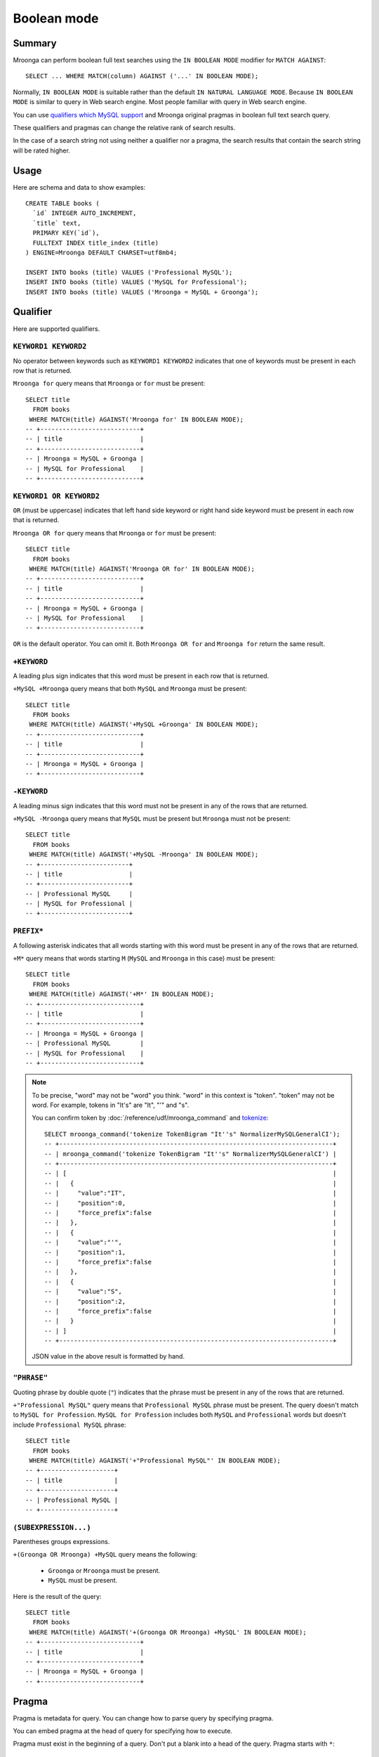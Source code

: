 Boolean mode
============

Summary
-------

Mroonga can perform boolean full text searches using the ``IN BOOLEAN
MODE`` modifier for ``MATCH AGAINST``::

  SELECT ... WHERE MATCH(column) AGAINST ('...' IN BOOLEAN MODE);

Normally, ``IN BOOLEAN MODE`` is suitable rather than the default ``IN
NATURAL LANGUAGE MODE``. Because ``IN BOOLEAN MODE`` is similar to
query in Web search engine. Most people familiar with query in Web
search engine.

You can use `qualifiers which MySQL support
<https://dev.mysql.com/doc/refman/5.7/en/fulltext-boolean.html>`_ and
Mroonga original pragmas in boolean full text search query.

These qualifiers and pragmas can change the relative rank of search
results.

In the case of a search string not using neither a qualifier nor a
pragma, the search results that contain the search string will be
rated higher.

Usage
-----

Here are schema and data to show examples::

  CREATE TABLE books (
    `id` INTEGER AUTO_INCREMENT,
    `title` text,
    PRIMARY KEY(`id`),
    FULLTEXT INDEX title_index (title)
  ) ENGINE=Mroonga DEFAULT CHARSET=utf8mb4;

  INSERT INTO books (title) VALUES ('Professional MySQL');
  INSERT INTO books (title) VALUES ('MySQL for Professional');
  INSERT INTO books (title) VALUES ('Mroonga = MySQL + Groonga');

.. _boolean-mode-qualifier:

Qualifier
---------

Here are supported qualifiers.

.. _boolean-mode-qualifier-none:

``KEYWORD1 KEYWORD2``
^^^^^^^^^^^^^^^^^^^^^

No operator between keywords such as ``KEYWORD1 KEYWORD2`` indicates
that one of keywords must be present in each row that is returned.

``Mroonga for`` query means that ``Mroonga`` or ``for`` must be
present::

  SELECT title
    FROM books
   WHERE MATCH(title) AGAINST('Mroonga for' IN BOOLEAN MODE);
  -- +---------------------------+
  -- | title                     |
  -- +---------------------------+
  -- | Mroonga = MySQL + Groonga |
  -- | MySQL for Professional    |
  -- +---------------------------+

.. _boolean-mode-qualifier-or:

``KEYWORD1 OR KEYWORD2``
^^^^^^^^^^^^^^^^^^^^^^^^

``OR`` (must be uppercase) indicates that left hand side keyword or
right hand side keyword must be present in each row that is returned.

``Mroonga OR for`` query means that ``Mroonga`` or ``for`` must be
present::

  SELECT title
    FROM books
   WHERE MATCH(title) AGAINST('Mroonga OR for' IN BOOLEAN MODE);
  -- +---------------------------+
  -- | title                     |
  -- +---------------------------+
  -- | Mroonga = MySQL + Groonga |
  -- | MySQL for Professional    |
  -- +---------------------------+

``OR`` is the default operator. You can omit it. Both ``Mroonga OR
for`` and ``Mroonga for`` return the same result.

.. _boolean-mode-qualifier-plus:

``+KEYWORD``
^^^^^^^^^^^^

A leading plus sign indicates that this word must be present in each
row that is returned.

``+MySQL +Mroonga`` query means that both ``MySQL`` and ``Mroonga``
must be present::

  SELECT title
    FROM books
   WHERE MATCH(title) AGAINST('+MySQL +Groonga' IN BOOLEAN MODE);
  -- +---------------------------+
  -- | title                     |
  -- +---------------------------+
  -- | Mroonga = MySQL + Groonga |
  -- +---------------------------+

.. _boolean-mode-qualifier-minus:

``-KEYWORD``
^^^^^^^^^^^^

A leading minus sign indicates that this word must not be present in
any of the rows that are returned.

``+MySQL -Mroonga`` query means that ``MySQL`` must be present but
``Mroonga`` must not be present::

  SELECT title
    FROM books
   WHERE MATCH(title) AGAINST('+MySQL -Mroonga' IN BOOLEAN MODE);
  -- +------------------------+
  -- | title                  |
  -- +------------------------+
  -- | Professional MySQL     |
  -- | MySQL for Professional |
  -- +------------------------+

.. _boolean-mode-qualifier-asterisk:

``PREFIX*``
^^^^^^^^^^^^

A following asterisk indicates that all words starting with this word
must be present in any of the rows that are returned.

``+M*`` query means that words starting ``M`` (``MySQL`` and
``Mroonga`` in this case) must be present::

  SELECT title
    FROM books
   WHERE MATCH(title) AGAINST('+M*' IN BOOLEAN MODE);
  -- +---------------------------+
  -- | title                     |
  -- +---------------------------+
  -- | Mroonga = MySQL + Groonga |
  -- | Professional MySQL        |
  -- | MySQL for Professional    |
  -- +---------------------------+

.. note::

   To be precise, "word" may not be "word" you think. "word" in this
   context is "token". "token" may not be word. For example, tokens in
   "It's" are "It", "'" and "s".

   You can confirm token by :doc:`/reference/udf/mroonga_command` and
   `tokenize
   <https://groonga.org/docs/reference/commands/tokenize.html>`_::

     SELECT mroonga_command('tokenize TokenBigram "It''s" NormalizerMySQLGeneralCI');
     -- +--------------------------------------------------------------------------+
     -- | mroonga_command('tokenize TokenBigram "It''s" NormalizerMySQLGeneralCI') |
     -- +--------------------------------------------------------------------------+
     -- | [                                                                        |
     -- |   {                                                                      |
     -- |     "value":"IT",                                                        |
     -- |     "position":0,                                                        |
     -- |     "force_prefix":false                                                 |
     -- |   },                                                                     |
     -- |   {                                                                      |
     -- |     "value":"'",                                                         |
     -- |     "position":1,                                                        |
     -- |     "force_prefix":false                                                 |
     -- |   },                                                                     |
     -- |   {                                                                      |
     -- |     "value":"S",                                                         |
     -- |     "position":2,                                                        |
     -- |     "force_prefix":false                                                 |
     -- |   }                                                                      |
     -- | ]                                                                        |
     -- +--------------------------------------------------------------------------+

   JSON value in the above result is formatted by hand.

.. _boolean-mode-qualifier-double-quote:

``"PHRASE"``
^^^^^^^^^^^^

Quoting phrase by double quote (``"``) indicates that the phrase must
be present in any of the rows that are returned.

``+"Professional MySQL"`` query means that ``Professional MySQL``
phrase must be present. The query doesn't match to ``MySQL for
Profession``. ``MySQL for Profession`` includes both ``MySQL`` and
``Professional`` words but doesn't include ``Professional MySQL``
phrase::

  SELECT title
    FROM books
   WHERE MATCH(title) AGAINST('+"Professional MySQL"' IN BOOLEAN MODE);
  -- +--------------------+
  -- | title              |
  -- +--------------------+
  -- | Professional MySQL |
  -- +--------------------+

.. _boolean-mode-qualifier-parentheses:

``(SUBEXPRESSION...)``
^^^^^^^^^^^^^^^^^^^^^^

Parentheses groups expressions.

``+(Groonga OR Mroonga) +MySQL`` query means the following:

  * ``Groonga`` or ``Mroonga`` must be present.
  * ``MySQL`` must be present.

Here is the result of the query::

  SELECT title
    FROM books
   WHERE MATCH(title) AGAINST('+(Groonga OR Mroonga) +MySQL' IN BOOLEAN MODE);
  -- +---------------------------+
  -- | title                     |
  -- +---------------------------+
  -- | Mroonga = MySQL + Groonga |
  -- +---------------------------+

.. _boolean-mode-pragma:

Pragma
------

Pragma is metadata for query. You can change how to parse query by
specifying pragma.

You can embed pragma at the head of query for specifying how to
execute.

Pragma must exist in the beginning of a query. Don't put a blank into
a head of the query. Pragma starts with ``*``::

  SELECT MATCH AGAINST('*PRAGMA ...' IN BOOLEAN MODE);

You can specify multiple pragmas::

  SELECT MATCH AGAINST('*PRAGMA1PRAGMA2 ...' IN BOOLEAN MODE);

Here are available pragmas.

.. _boolean-mode-pragma-d:

``D`` pragma
^^^^^^^^^^^^

``D`` pragma indicates the default operator. It's used when an
individual operator is omitted.

Here is the ``D`` pragma syntax. You can choose one of ``OR``, ``+``
or ``-`` as ``${OPERATOR}``::

  *D${OPERATOR}

.. _boolean-mode-pragma-d-or:

``DOR``
"""""""

``DOR`` means that "or" is used as the default operator.

This is the default.

Here is an example to use ``DOR``. ``'*DOR for Mroonga' IN BOOLEAN
MODE`` returns records that includes ``for`` or ``Mroonga``::

  SELECT title
   FROM books
  WHERE MATCH (title) AGAINST('*DOR for Mroonga' IN BOOLEAN MODE);
  -- +---------------------------+
  -- | title                     |
  -- +---------------------------+
  -- | MySQL for Professional    |
  -- | Mroonga = MySQL + Groonga |
  -- +---------------------------+

.. _boolean-mode-pragma-d-plus:

``D+``
""""""

``D+`` means that "and" is used as the default operator. It's similar
to query in Web search engine.

Here is an example to use ``D+``. ``'*D+ MySQL Mroonga' IN BOOLEAN
MODE`` returns records that includes ``MySQL`` and ``Mroonga``::

  SELECT title
   FROM books
  WHERE MATCH (title) AGAINST('*D+ MySQL Mroonga' IN BOOLEAN MODE);
  -- +---------------------------+
  -- | title                     |
  -- +---------------------------+
  -- | Mroonga = MySQL + Groonga |
  -- +---------------------------+

.. _boolean-mode-pragma-d-minus:

``D-``
""""""

``D-`` means that "not" is used as the default operator.

Here is an example to use ``D-``. ``'*D- MySQL Mroonga' IN BOOLEAN
MODE`` returns records that includes ``MySQL`` but doesn't include
``Mroonga``::

  SELECT title
   FROM books
  WHERE MATCH (title) AGAINST('*D- MySQL Mroonga' IN BOOLEAN MODE);
  -- +------------------------+
  -- | title                  |
  -- +------------------------+
  -- | Professional MySQL     |
  -- | MySQL for Professional |
  -- +---------------------------+

.. _boolean-mode-pragma-w:

``W`` pragma
^^^^^^^^^^^^

``W`` pragma indicates target section and its weight for multiple
column index.

You can specify different weight for each section. The default weight
is ``1``. ``1`` means that no weight.

Here is the ``W`` pragma syntax. ``${SECTION}`` is a number that is
begun not from 0 but from 1. ``${WEIGHT}`` is omitable::

  *W[${SECTION1}[:${WEIGHT1}]][,${SECTION2}[:${WEIGHT2}]][,...]

Here are schema and data to show examples. You need to create a
multiple column index to use ``W`` pragma::

  CREATE TABLE memos (
    `id` INTEGER AUTO_INCREMENT,
    `title` text,
    `content` text,
    PRIMARY KEY(`id`),
    FULLTEXT INDEX text_index (title, content)
  ) ENGINE=Mroonga DEFAULT CHARSET=utf8mb4;

  INSERT INTO memos (title, content) VALUES (
    'MySQL', 'MySQL is a RDBMS.'
  );
  INSERT INTO memos (title, content) VALUES (
    'Groonga', 'Groonga is a full text search engine.'
  );
  INSERT INTO memos (title, content) VALUES (
    'Mroonga', 'Mroonga is a storage engine for MySQL based on Groonga.'
  );

Here is an example to show how to use weight. ``title`` column has
``10`` weight and ``content`` columns has ``1`` weight. It means that
keyword in ``title`` column is 10 times important than keyword in
``content`` column::

  SELECT title,
         content,
         MATCH (title, content) AGAINST('*W1:10,2:1 +Groonga' IN BOOLEAN MODE) AS score
    FROM memos;
  -- +---------+--------------------------------------------------------+-------+
  -- | title   | content                                                | score |
  -- +---------+--------------------------------------------------------+-------+
  -- | MySQL   | MySQL is a RDBMS.                                      |     0 |
  -- | Groonga | Groonga is a full text search engine.                  |    11 |
  -- | Mroonga | Mroonga is a storage engine for MySQL based on Groonga |     1 |
  -- +---------+--------------------------------------------------------+-------+

The score of the first record is ``0``. Because it doesn't have any
``Groonga`` in both ``title`` column and ``content`` column.

The score of the second record is ``11``. Because it has ``Groonga`` in
both ``title`` column and ``content`` column. ``Groonga`` in ``title``
column has score ``10``. ``Groonga`` in ``content`` column has score
``1``. ``11`` is sum of them.

The score of the third record is ``1``. Because it has ``Groonga`` in
only ``content`` column. ```Groonga`` in ``content`` column has score
``1``. So the score of the record is ``1``.

.. _boolean-mode-pragma-s:

``S`` pragma
^^^^^^^^^^^^

``S`` pragma indicates syntax of the query.

Here is a syntax of ``S`` pragma::

  *S${SYNTAX}

Here is a list of available ``syntax``:

  * ``S``: `Script syntax
    <https://groonga.org/docs/reference/grn_expr/script_syntax.html>`_

.. _boolean-mode-pragma-ss:

``*SS``
"""""""

You can use `script syntax
<https://groonga.org/docs/reference/grn_expr/script_syntax.html>`_ by
``*SS`` pragma. You can use full Groonga search features in script
syntax.

Here are schema and data to show example of script syntax usage::

  CREATE TABLE comments (
    `content` text,
    FULLTEXT INDEX content_index (content)
  ) ENGINE=Mroonga DEFAULT CHARSET=utf8mb4;

  INSERT INTO comments VALUES (
    'A student started to use Mroonga storage engine. It is very fast!'
  );
  INSERT INTO comments VALUES (
    'Another student also started to use Mroonga storage engine. It is very fast!'
  );

Here is an example to use `near search
<https://groonga.org/docs/reference/grn_expr/script_syntax.html#near-search-operator>`_ by script syntax::

  SELECT content,
         MATCH (content) AGAINST('*SS content *N "student fast"' IN BOOLEAN MODE) AS score
    FROM comments;
  -- +------------------------------------------------------------------------------+-------+
  -- | content                                                                      | score |
  -- +------------------------------------------------------------------------------+-------+
  -- | A student started to use Mroonga storage engine. It is very fast!            |     1 |
  -- | Another student also started to use Mroonga storage engine. It is very fast! |     0 |
  -- +------------------------------------------------------------------------------+-------+

Near search matches only when there are 10 or less words between
specified words (``student`` and ``fast`` in this case). So ``student
started ...(8 words)... very fast`` is matched but ``student also
started ...(8 words)... very fast`` isn't matched.

You can also use other advanced features.
